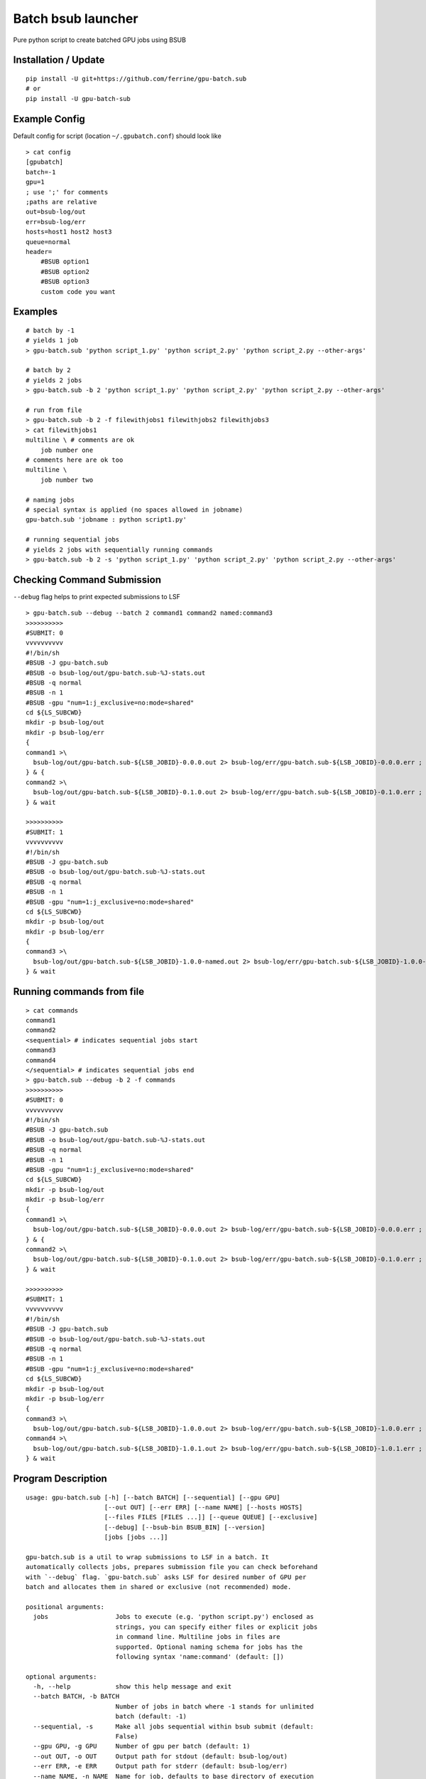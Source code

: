 Batch bsub launcher
===================

Pure python script to create batched GPU jobs using BSUB

Installation / Update
---------------------

::

    pip install -U git+https://github.com/ferrine/gpu-batch.sub
    # or
    pip install -U gpu-batch-sub

Example Config
--------------

Default config for script (location ``~/.gpubatch.conf``) should look
like

::

    > cat config
    [gpubatch]
    batch=-1
    gpu=1
    ; use ';' for comments
    ;paths are relative
    out=bsub-log/out
    err=bsub-log/err
    hosts=host1 host2 host3
    queue=normal
    header=
        #BSUB option1
        #BSUB option2
        #BSUB option3
        custom code you want

Examples
--------

::

    # batch by -1
    # yields 1 job
    > gpu-batch.sub 'python script_1.py' 'python script_2.py' 'python script_2.py --other-args'

    # batch by 2
    # yields 2 jobs
    > gpu-batch.sub -b 2 'python script_1.py' 'python script_2.py' 'python script_2.py --other-args'

    # run from file
    > gpu-batch.sub -b 2 -f filewithjobs1 filewithjobs2 filewithjobs3
    > cat filewithjobs1
    multiline \ # comments are ok
        job number one
    # comments here are ok too
    multiline \
        job number two

    # naming jobs
    # special syntax is applied (no spaces allowed in jobname)
    gpu-batch.sub 'jobname : python script1.py'

    # running sequential jobs
    # yields 2 jobs with sequentially running commands
    > gpu-batch.sub -b 2 -s 'python script_1.py' 'python script_2.py' 'python script_2.py --other-args'

Checking Command Submission
---------------------------

``--debug`` flag helps to print expected submissions to LSF

::

    > gpu-batch.sub --debug --batch 2 command1 command2 named:command3
    >>>>>>>>>>
    #SUBMIT: 0
    vvvvvvvvvv
    #!/bin/sh
    #BSUB -J gpu-batch.sub
    #BSUB -o bsub-log/out/gpu-batch.sub-%J-stats.out
    #BSUB -q normal
    #BSUB -n 1
    #BSUB -gpu "num=1:j_exclusive=no:mode=shared"
    cd ${LS_SUBCWD}
    mkdir -p bsub-log/out
    mkdir -p bsub-log/err
    {
    command1 >\
      bsub-log/out/gpu-batch.sub-${LSB_JOBID}-0.0.0.out 2> bsub-log/err/gpu-batch.sub-${LSB_JOBID}-0.0.0.err ;
    } & {
    command2 >\
      bsub-log/out/gpu-batch.sub-${LSB_JOBID}-0.1.0.out 2> bsub-log/err/gpu-batch.sub-${LSB_JOBID}-0.1.0.err ;
    } & wait

    >>>>>>>>>>
    #SUBMIT: 1
    vvvvvvvvvv
    #!/bin/sh
    #BSUB -J gpu-batch.sub
    #BSUB -o bsub-log/out/gpu-batch.sub-%J-stats.out
    #BSUB -q normal
    #BSUB -n 1
    #BSUB -gpu "num=1:j_exclusive=no:mode=shared"
    cd ${LS_SUBCWD}
    mkdir -p bsub-log/out
    mkdir -p bsub-log/err
    {
    command3 >\
      bsub-log/out/gpu-batch.sub-${LSB_JOBID}-1.0.0-named.out 2> bsub-log/err/gpu-batch.sub-${LSB_JOBID}-1.0.0-named.err ;
    } & wait

Running commands from file
--------------------------

::

    > cat commands
    command1
    command2
    <sequential> # indicates sequential jobs start
    command3
    command4
    </sequential> # indicates sequential jobs end
    > gpu-batch.sub --debug -b 2 -f commands
    >>>>>>>>>>
    #SUBMIT: 0
    vvvvvvvvvv
    #!/bin/sh
    #BSUB -J gpu-batch.sub
    #BSUB -o bsub-log/out/gpu-batch.sub-%J-stats.out
    #BSUB -q normal
    #BSUB -n 1
    #BSUB -gpu "num=1:j_exclusive=no:mode=shared"
    cd ${LS_SUBCWD}
    mkdir -p bsub-log/out
    mkdir -p bsub-log/err
    {
    command1 >\
      bsub-log/out/gpu-batch.sub-${LSB_JOBID}-0.0.0.out 2> bsub-log/err/gpu-batch.sub-${LSB_JOBID}-0.0.0.err ;
    } & {
    command2 >\
      bsub-log/out/gpu-batch.sub-${LSB_JOBID}-0.1.0.out 2> bsub-log/err/gpu-batch.sub-${LSB_JOBID}-0.1.0.err ;
    } & wait

    >>>>>>>>>>
    #SUBMIT: 1
    vvvvvvvvvv
    #!/bin/sh
    #BSUB -J gpu-batch.sub
    #BSUB -o bsub-log/out/gpu-batch.sub-%J-stats.out
    #BSUB -q normal
    #BSUB -n 1
    #BSUB -gpu "num=1:j_exclusive=no:mode=shared"
    cd ${LS_SUBCWD}
    mkdir -p bsub-log/out
    mkdir -p bsub-log/err
    {
    command3 >\
      bsub-log/out/gpu-batch.sub-${LSB_JOBID}-1.0.0.out 2> bsub-log/err/gpu-batch.sub-${LSB_JOBID}-1.0.0.err ;
    command4 >\
      bsub-log/out/gpu-batch.sub-${LSB_JOBID}-1.0.1.out 2> bsub-log/err/gpu-batch.sub-${LSB_JOBID}-1.0.1.err ;
    } & wait

Program Description
-------------------

::

    usage: gpu-batch.sub [-h] [--batch BATCH] [--sequential] [--gpu GPU]
                         [--out OUT] [--err ERR] [--name NAME] [--hosts HOSTS]
                         [--files FILES [FILES ...]] [--queue QUEUE] [--exclusive]
                         [--debug] [--bsub-bin BSUB_BIN] [--version]
                         [jobs [jobs ...]]

    gpu-batch.sub is a util to wrap submissions to LSF in a batch. It
    automatically collects jobs, prepares submission file you can check beforehand
    with `--debug` flag. `gpu-batch.sub` asks LSF for desired number of GPU per
    batch and allocates them in shared or exclusive (not recommended) mode.

    positional arguments:
      jobs                  Jobs to execute (e.g. 'python script.py') enclosed as
                            strings, you can specify either files or explicit jobs
                            in command line. Multiline jobs in files are
                            supported. Optional naming schema for jobs has the
                            following syntax 'name:command' (default: [])

    optional arguments:
      -h, --help            show this help message and exit
      --batch BATCH, -b BATCH
                            Number of jobs in batch where -1 stands for unlimited
                            batch (default: -1)
      --sequential, -s      Make all jobs sequential within bsub submit (default:
                            False)
      --gpu GPU, -g GPU     Number of gpu per batch (default: 1)
      --out OUT, -o OUT     Output path for stdout (default: bsub-log/out)
      --err ERR, -e ERR     Output path for stderr (default: bsub-log/err)
      --name NAME, -n NAME  Name for job, defaults to base directory of execution
                            (default: $(basename `pwd`))
      --hosts HOSTS         Space or comma separated allowed hosts. Empty string
                            holds for ALL visible hosts. It is suggested to
                            specify hosts in `.conf` file. Passing hosts in
                            command line looks like `--hosts ''` for ALL or
                            `--hosts 'host1,host2'` for 2 hosts (default: )
      --files FILES [FILES ...], -f FILES [FILES ...]
                            Read jobs from files. File can contain multiline jobs
                            for readability (default: [])
      --queue QUEUE, -q QUEUE
                            Queue name (default: normal)
      --exclusive, -x       Exclusive mode allocates GPU only for 1 separate job.
                            (default: no)
      --debug               Print submissions and exit (default: False)
      --bsub-bin BSUB_BIN   bsub binary path (default: bsub)
      --version             Print version and exit (default: False)

    Default settings are stored in `$HOME/.gpubatch.conf`. They will override the
    help message as well. Possible settings for config file: batch, gpu, hosts,
    header, queue. Header will be appended to LSF submission file as is, there is
    no default extra header.
